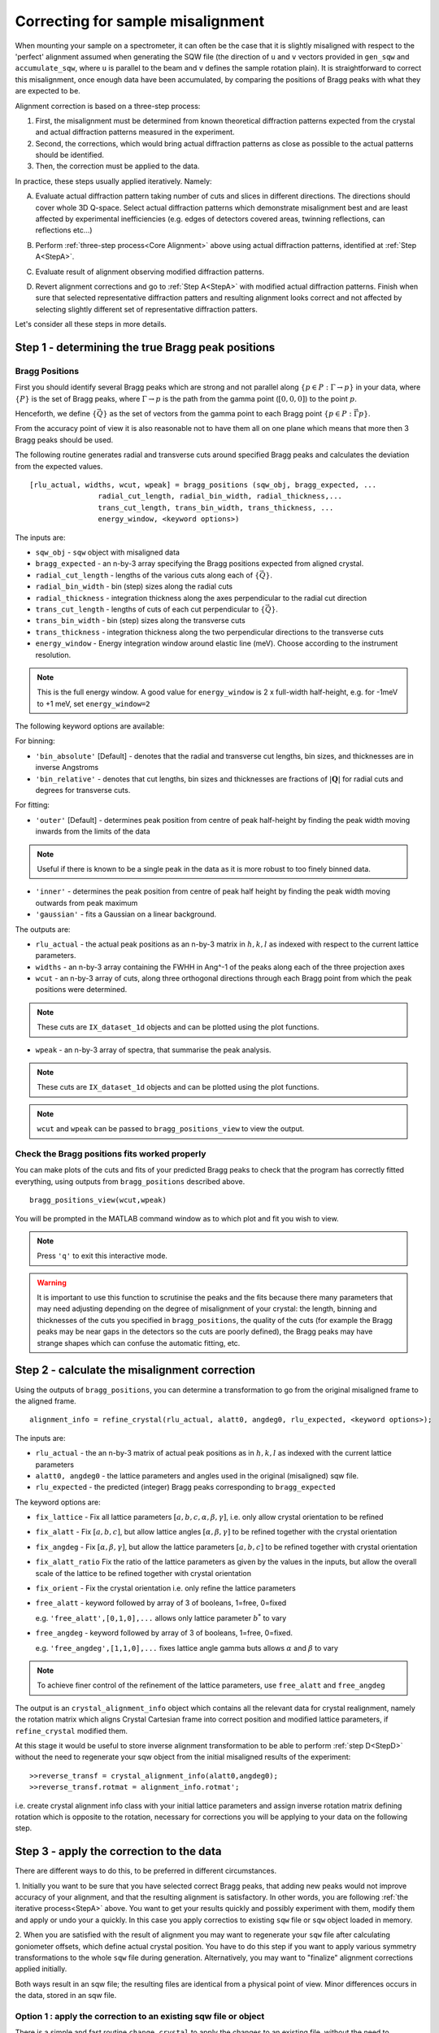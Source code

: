 ##################################
Correcting for sample misalignment
##################################


.. |deg| replace:: :math:`^\circ`


When mounting your sample on a spectrometer, it can often be the case that it is slightly misaligned with respect to the
'perfect' alignment assumed when generating the SQW file (the direction of ``u`` and ``v`` vectors provided in ``gen_sqw`` and
``accumulate_sqw``, where ``u`` is parallel to the beam and ``v`` defines the sample rotation plain).
It is straightforward to correct this misalignment, once enough data have been accumulated, by
comparing the positions of Bragg peaks with what they are expected to be.

.. _Core Alignment:

Alignment correction is based on a three-step process:

1. First, the misalignment must be determined from known theoretical diffraction patterns expected from the crystal and 
   actual diffraction patterns measured in the experiment.
2. Second, the corrections, which would bring actual diffraction patterns as close as possible to the actual patterns
   should be identified.
3. Then, the correction must be applied to the data.

In practice, these steps usually applied iteratively. Namely:

.. _StepA:

A. Evaluate actual diffraction pattern taking number of cuts and slices in different directions. The directions should cover
   whole 3D Q-space. Select actual diffraction patterns which demonstrate misalignment best and are least affected by experimental
   inefficiencies (e.g. edges of detectors covered areas, twinning reflections, can reflections etc...)

.. _StepB:

B. Perform :ref:`three-step process<Core Alignment>` above using actual diffraction patterns, identified at :ref:`Step A<StepA>`.

.. _StepC:

C. Evaluate result of alignment observing modified diffraction patterns.

.. _StepD:

D. Revert alignment corrections and go to :ref:`Step A<StepA>` with modified actual diffraction patterns. Finish when sure that selected 
   representative diffraction patters and resulting alignment looks correct and not affected by selecting slightly
   different set of representative diffraction patters.

Let's consider all these steps in more details. 


Step 1 - determining the true Bragg peak positions
==================================================

Bragg Positions
---------------

First you should identify several Bragg peaks which are strong and not parallel along :math:`\{p \in{} P:
\Gamma{}\rightarrow{}p\}` in your data, where :math:`\{P\}` is the set of Bragg peaks, where
:math:`\Gamma{}\rightarrow{}p` is the path from the gamma point (:math:`[0,0,0]`) to the point :math:`p`.

Henceforth, we define :math:`\{\vec{Q}\}` as the set of vectors from the gamma point to each Bragg point :math:`\{p
\in{} P: \vec{\Gamma{}p}\}`.

From the accuracy point of view it is also reasonable not to have them all on one plane which means that more then 3 Bragg peaks
should be used.

The following routine generates radial and transverse cuts around specified Bragg peaks and calculates the deviation
from the expected values.

::

   [rlu_actual, widths, wcut, wpeak] = bragg_positions (sqw_obj, bragg_expected, ...
                   radial_cut_length, radial_bin_width, radial_thickness,...
                   trans_cut_length, trans_bin_width, trans_thickness, ...
                   energy_window, <keyword options>)


The inputs are:

- ``sqw_obj`` - ``sqw`` object with misaligned data

- ``bragg_expected``   - an n-by-3 array specifying the Bragg positions expected from aligned crystal.

- ``radial_cut_length`` - lengths of the various cuts along each of :math:`\{\vec{Q}\}`.

- ``radial_bin_width`` - bin (step) sizes along the radial cuts

- ``radial_thickness`` - integration thickness along the axes perpendicular to the radial cut direction

- ``trans_cut_length`` - lengths of cuts of each cut perpendicular to :math:`\{\vec{Q}\}`.

- ``trans_bin_width`` - bin (step) sizes along the transverse cuts

- ``trans_thickness`` - integration thickness along the two perpendicular directions to the transverse cuts

- ``energy_window`` - Energy integration window around elastic line (meV). Choose according to the instrument
  resolution.

.. note::

   This is the full energy window.  A good value for ``energy_window`` is 2 x full-width half-height,
   e.g. for -1meV to +1 meV, set ``energy_window=2``

The following keyword options are available:

For binning:

- ``'bin_absolute'`` [Default] - denotes that the radial and transverse cut lengths, bin sizes, and thicknesses are in
  inverse Angstroms

- ``'bin_relative'`` - denotes that cut lengths, bin sizes and thicknesses are fractions of :math:`\left|\mathbf{Q}\right|` for radial
  cuts and degrees for transverse cuts.

For fitting:

- ``'outer'`` [Default] - determines peak position from centre of peak half-height by finding the peak width moving inwards from
  the limits of the data

.. note::

   Useful if there is known to be a single peak in the data as it is more robust to too finely binned data.

- ``'inner'`` - determines the peak position from centre of peak half height by finding the peak width moving outwards
  from peak maximum

- ``'gaussian'`` - fits a Gaussian on a linear background.

The outputs are:

- ``rlu_actual`` - the actual peak positions as an n-by-3 matrix in :math:`h,k,l` as indexed with respect to the current
  lattice parameters.

- ``widths`` - an n-by-3 array containing the FWHH in Ang^-1 of the peaks along each of the three projection axes

- ``wcut`` - an n-by-3 array of cuts, along three orthogonal directions through each Bragg point from which the
  peak positions were determined.

.. note::

   These cuts are ``IX_dataset_1d`` objects and can be plotted using the plot functions.

- ``wpeak`` - an n-by-3 array of spectra, that summarise the peak analysis.

.. note::

   These cuts are ``IX_dataset_1d`` objects and can be plotted using the plot functions.

.. note::

   ``wcut`` and ``wpeak`` can be passed to ``bragg_positions_view`` to view the output.



Check the Bragg positions fits worked properly
------------------------------------------------

You can make plots of the cuts and fits of your predicted Bragg peaks to check that the program has correctly fitted
everything, using outputs from ``bragg_positions`` described above.

::

   bragg_positions_view(wcut,wpeak)


You will be prompted in the MATLAB command window as to which plot and fit you wish to view.

.. note::

   Press ``'q'`` to exit this interactive mode.


.. warning::

   It is important to use this function to scrutinise the peaks and the fits because there many parameters that may need
   adjusting depending on the degree of misalignment of your crystal: the length, binning and thicknesses of the cuts
   you specified in ``bragg_positions``, the quality of the cuts (for example the Bragg peaks may be near gaps in the
   detectors so the cuts are poorly defined), the Bragg peaks may have strange shapes which can confuse the automatic
   fitting, etc.

.. _Step_2_misalignment_correction:

Step 2 - calculate the misalignment correction
==============================================

Using the outputs of ``bragg_positions``, you can determine a transformation to go from the original
misaligned frame to the aligned frame.

::

   alignment_info = refine_crystal(rlu_actual, alatt0, angdeg0, rlu_expected, <keyword options>);


The inputs are:

- ``rlu_actual``  - the an n-by-3 matrix of actual peak positions as in :math:`h,k,l` as indexed with the current lattice parameters

- ``alatt0, angdeg0`` - the lattice parameters and angles used in the original (misaligned) sqw file.

- ``rlu_expected`` - the predicted (integer) Bragg peaks corresponding to ``bragg_expected``

The keyword options are:

- ``fix_lattice`` - Fix all lattice parameters :math:`[a,b,c,\alpha,\beta,\gamma]`, i.e. only allow crystal orientation
  to be refined

- ``fix_alatt`` - Fix :math:`[a,b,c]`, but allow lattice angles :math:`[\alpha,\beta,\gamma]` to be refined together with
  the crystal orientation

- ``fix_angdeg`` - Fix :math:`[\alpha,\beta,\gamma]`, but allow the lattice parameters :math:`[a,b,c]` to be refined together with crystal orientation

- ``fix_alatt_ratio`` Fix the ratio of the lattice parameters as given by the values in the inputs, but allow the
  overall scale of the lattice to be refined together with crystal orientation

- ``fix_orient`` - Fix the crystal orientation i.e. only refine the lattice parameters

- ``free_alatt`` - keyword followed by array of 3 of booleans, 1=free, 0=fixed

  e.g. ``'free_alatt',[0,1,0],...`` allows only lattice parameter :math:`b^{*}` to vary

- ``free_angdeg`` - keyword followed by array of 3 of booleans, 1=free, 0=fixed.

  e.g. ``'free_angdeg',[1,1,0],...`` fixes lattice angle gamma buts allows :math:`\alpha` and :math:`\beta` to vary

.. note::

   To achieve finer control of the refinement of the lattice parameters, use ``free_alatt`` and ``free_angdeg``

The output is an ``crystal_alignment_info`` object which contains all the relevant data for crystal realignment, namely
the rotation matrix which aligns Crystal Cartesian frame into correct position and modified lattice parameters, if
``refine_crystal`` modified them. 

At this stage it would be useful to store inverse alignment transformation to be able to perform :ref:`step D<StepD>` without the need to regenerate
your sqw object from the initial misaligned results of the experiment:

::

    >>reverse_transf = crystal_alignment_info(alatt0,angdeg0);
    >>reverse_transf.rotmat = alignment_info.rotmat';

i.e. create crystal alignment info class with your initial lattice parameters and assign inverse rotation matrix defining rotation
which is opposite to the rotation, necessary for corrections you will be applying to your data on the following step.

Step 3 - apply the correction to the data
==========================================

There are different ways to do this, to be preferred in different circumstances.

1. Initially you want to be sure that you have selected correct Bragg peaks, 
that adding new peaks would not improve accuracy of your alignment, and that the resulting alignment is satisfactory.
In other words, you are following :ref:`the iterative process<StepA>` above.
You want to get your results quickly and possibly experiment with them, modify them and apply or undo your a quickly. 
In this case you apply correctios to existing ``sqw`` file or ``sqw`` object loaded in memory.

2. When you are satisfied with the result of alignment you may want to regenerate your ``sqw`` file after calculating goniometer
offsets, which define actual crystal position. You have to do this step if you want to apply various symmetry 
transformations to the whole ``sqw`` file during generation. Alternatively, you may want to "finalize" alignment corrections
applied initially.

Both ways result in an sqw file; the resulting files are identical from a physical point of view.
Minor differences occurs in the data, stored in an sqw file.


Option 1 : apply the correction to an existing sqw file or object
-----------------------------------------------------------------

There is a simple and fast routine ``change_crystal`` to apply the changes to an existing file, without the need to regenerate it from raw data.

::

   >>change_crystal(win, alignment_info);
   or 
   >>wout = change_crystal(win, alignment_info);

The second form of this routine returns aligned ``sqw`` object. The object is filebacked if pixels data are too big to be loaded in memory.
The second form is mandatory if you are applying alignment to ``sqw`` object in memory.

Here ``win`` is misaligned ``sqw`` file or ``sqw`` object and ``alignment_info`` was determined on the :ref:`Step 2<Step_2_misalignment_correction>` described above.

Majority of Horace users may work with files realigned using ``change_crystal`` without any noticeable hindrance. 
Advanced users may want to know, that ``change_crystal`` procedure modifies lattice parameters and adds alignment matrix to the pixels data.
Pixels themselves are not modified so the alignment procedure is very fast. Pixels will be aligned whenever they are loaded or manipulated 
(e.g. accessing pixel data, cutting, plotting, etc.). 
The pixels alignment is combined with other transformations, usually performed during pixels manipulations, so the speed of majority of such operations is not affected.
The actual slow-down in operations with aligned file occurs when some advanced algorithms use pixels range (e.g. ``mask_pixels`` based on a range).
Pixels range is invalidated when pixels are realigned by ``change_crystal``, so such algorithms have to calculate this range first. This may take substantial time.


If you are following :ref:`iterative process<StepA>` above, after validating your alignment revert your alignment at :ref:`Step D <StepD>` applying:

::

   >>change_crystal(win, reverse_transf);
   or 
   >>wout = change_crystal(wout, reverse_transf);


If you performed multiple alignment and ``change_crystal`` operations on filebacked object without reverting them, you may recover resulting reverse (or direct) transformation from filebacked object's pixels alignment matrix:

::

    >>reverse_transf = crystal_alignment_info(alatt0,angdeg0);
    >>reverse_transf.rotmat = wout.pix.alignment_matr';

This is possible because resulting alignment (and de-alignment) matrix is the result of multiplication of sequence of rotation operations.

There is no possibility to retrieve lost initial lattice parameters ``alatt0``; ``angdeg0`` from any ``sqw`` object and alignment matrix from memory based aligned ``sqw`` object.
This is why it is recommended to revert the alignment first each time you want to realign your ``sqw`` object. It is not the critical recommendation, as you can always rebuild your misaligned ``sqw`` object from the initial experimental results.

.. Note::

   ``SQW`` file de-alignment procedure, which works regardless of the previous alignment attempts is performed using the following code.
   The procedure works only on filebacked objects, as memory based objects do not have alignment matrix attached to the pixels. If you are 
   investigating your crystal to find most suitable Bragg peaks, you may want to put this procedure at the beginning of each 
   :ref:`alignment iteration<Core Alignment>`. 
        
::

        % de-align crystal if aligned previously and and set lattice to the theoretical value;
        rlu_rev_corr = crystal_alignment_info([a_theoretical,b_theoretical,c_theoretical],[alpha_theor,beta_theor,gama_theor]);
        sqw_obj = sqw(sqw_file_name,'file_backed',true);
        if sqw_obj.pix.is_corrected
            rlu_rev_corr.rotmat = sqw_obj.pix.alignment_matr';
        end
        clear sqw_obj;
        change_crystal(sqw_file_name,rlu_rev_corr);



Once you have confirmed that the alignment you have is the correct one, it is possible to fix the alignment to avoid pixel ranges calculation step mentioned above.

This is done using the ``finalize_alignment`` function:

::

   [wout, rev_corr] = finalize_alignment(win, ['-keep_original'])

Where:

- ``win`` - Input filename or ``sqw`` object to update.

- ``'-keep_original'`` - In the case of a file-backed ``sqw`` object, this will avoid overwriting the original datafile and retain the temporary
  file created as part of the calculation process.

- ``wout`` - Resulting ``sqw`` object to which the alignment was applied. If input was kept in file or was filebacked, the object will be filebacked.

- ``rev_corr`` - A corresponding ``crystal_alignment_info`` to be able to reverse the alignment excluding lattice changes. It contains inverted pixels alignment matrix and new lattice
  because you can not retrieve this information from pixels alignment matrix after applying ``finalize_alignment``.


.. Note::

   You must have attached the alignment to the ``sqw`` through the ``change_crystal`` function prior to applying it, as it will do nothing otherwise.


.. note::

   If you use ``'-keep_original'`` you may wish to ``save`` your resulting file-backed object as the temporary file will be cleared when the
   ``wout`` object goes out of scope. (see: file_backed_objects)


.. note::
   
   Finalize alignment of large ``sqw`` object may take substantial time. The time may be even bigger than regenerating this file from scratch as parallel 
   generation is currently possible for ``sqw`` files generation but not yet implemented for ``finalize_alignment`` algorithm. Option 2 below is recommended to use
   to finalize alignment in Horace-4.

Option 2 : calculate goniometer offsets for regeneration of sqw file(s)
-----------------------------------------------------------------------

In this case there is a single routine to calculate the new goniometer offsets, that can then be used in future sqw file generation.

::

   [alatt, angdeg, dpsi_deg, gl_deg, gs_deg] = crystal_pars_correct(u, v, alatt0, angdeg0, omega0_deg, dpsi0_deg, gl0_deg, gs0_deg, alignment_info, <keyword options>)


The inputs are:

- ``u``, ``v`` - Two 3-vectors which were used to define the notional scattering plane before any alignment corrections
  were performed.

.. note::

   ``u`` is usually defined as the vector of the incident beam and ``v`` is coplanar with respect to the instrument.

- ``alatt0``, ``angdeg0`` - The initial sample lattice parameters, before refinement

- ``omega0_deg``, ``dpsi0_deg``, ``gl0_deg``, ``gs0_deg`` - The initial goniometer offsets, before refinement (all in
  |deg|)

.. note::

   :math:`\text{d}\psi`, :math:`g_l` and :math:`g_s` refer to the Euler angles relative to the scattering plane. Naming
   conventions may differ in other notations, e.g. :math:`\theta, \phi, \chi`.

- ``alignment_info`` - The ``crystal_alignment_info`` object determined above.

The keywords options are:

.. warning::
   Normally these need not be given and the inputs ``u``, ``v`` and ``omega`` will be used.

- ``u_new``, ``v_new`` - :math:`\vec{u}`, :math:`\vec{v}` that define the scattering plane. :math:`d\psi`,
  :math:`g_{l}`, :math:`g_{s}` will be calculated with respect to these vectors. (Default: ``u``, ``v`` respectively)


- ``omega_new`` - Value for the orientation of the virtual goniometer arcs. :math:`d\psi`,
  :math:`g_{l}`, :math:`g_{s}` will be calculated with respect to this offset angle. (Default: ``omega``) (|deg|)


The outputs are:

- ``alatt, angdeg`` - The true lattice parameters: :math:`[a_{true},b_{true},c_{true}]`,
  :math:`[\alpha_{true},\beta_{true},\gamma_{true}]` (in Å and |deg| respectively)

- ``dpsi_deg, gl_deg, gs_deg`` - Misorientation angles of the vectors ``u_new`` and ``v_new`` (all in |deg|)


Use the information, obtained from this routine as additional input to ``gen_sqw`` algorithm.


Option 2a (for use with e.g. Mslice): calculate the true u and v for your misaligned crystal
---------------------------------------------------------------------------------------------

Following option 2 above, you can recalculate the true ``u`` and ``v`` vectors with the following method:

::

   [u_true, v_true, rlu_corr] = uv_correct(u, v, alatt0, angdeg0, omega_deg, dpsi_deg, gl_deg, gs_deg, alatt_true, angdeg_true)


The inputs are:

- ``u``, ``v`` - the orientation of the correctly aligned crystal.

- ``alatt``, ``angdeg`` - the lattice parameters of the aligned crystal, i.e. the output of ``crystal_pars_correct``.

- ``omega_deg``, ``dpsi_deg``, ``gl_deg``, ``gs_deg`` - the calculated misorientation angles, i.e. the output of
  ``crystal_pars_correct``.

- ``alatt_true``, ``angdeg_true`` - similarly, the calculated correct lattice parameters


The outputs are:

- ``u_true, v_true`` - the corrected :math:`\vec{u}` and :math:`\vec{v}` for e.g. Mslice.

- ``rlu_corr`` - the orientation correction matrix to go from the notional to the real crystal (see above)


List of alignment correction routines
======================================

Below we provide a brief summary of the routines available for different aspects of alignment corrections. For further information type

::

   help <function name>

in the Matlab command window.

bragg_positions
----------------

::

   [rlu0,width,wcut,wpeak] = bragg_positions(w, rlu, radial_cut_length, radial_bin_width, radial_thickness,...
                                             trans_cut_length, trans_bin_width, trans_thickness)

Get actual Bragg peak positions, given initial estimates of their positions, from an sqw object or file

bragg_positions_view
---------------------

::

   bragg_positions_view(wcut, wpeak)

View the output of fitting to Bragg peaks performed by ``bragg_positions``

crystal_pars_correct
---------------------

::

   [alatt, angdeg, dpsi_deg, gl_deg, gs_deg] = crystal_pars_correct(u, v, alatt0, angdeg0, omega0_deg, dpsi0_deg, gl0_deg, gs0_deg, al_info)

Return correct lattice parameters and crystal orientation for gen_sqw from a matrix that corrects the r.l.u.

refine_crystal
---------------------

::

   al_info = refine_crystal(rlu0, alatt0, angdeg0, bragg_peaks, [fix_])

Refine crystal orientation and lattice parameters

ubmatrix
---------------------

::

   [ub, mess, umat] = ubmatrix (u, v, b)


Calculate UB matrix that transforms components of a vector given in r.l.u. into the components in an orthonormal frame
defined by the two vectors u and v (each given in r.l.u)

uv_correct
---------------------

::

   [u_true, v_true, rlu_corr] = uv_correct (u, v, alatt0, angdeg0, omega_deg, dpsi_deg, gl_deg, gs_deg, alatt_true, angdeg_true)


Calculate the correct u and v vectors for a misaligned crystal, for use e.g. with Mslice.

rlu_corr_to_lattice
---------------------

::

   [alatt,angdeg,rotmat,ok,mess]=rlu_corr_to_lattice(rlu_corr,alatt0,angdeg0)

Extract lattice parameters and orientation matrix from r.l.u correction matrix and reference lattice parameters


..
   calc_proj_matrix
   ================

   ::

      [spec_to_u, u_to_rlu, spec_to_rlu] = calc_proj_matrix(alatt, angdeg, u, v, psi, omega, dpsi, gl, gs)


   Calculate matrix that convert momentum from coordinates in spectrometer frame to projection axes defined by :math:`u1 \| a^*`,
   :math:`u2` in plane of :math:`a^*` and :math:`b^*` i.e. crystal Cartesian axes. Allows for correction scattering plane (omega, dpsi, gl, gs) -
   see Tobyfit for conventions
